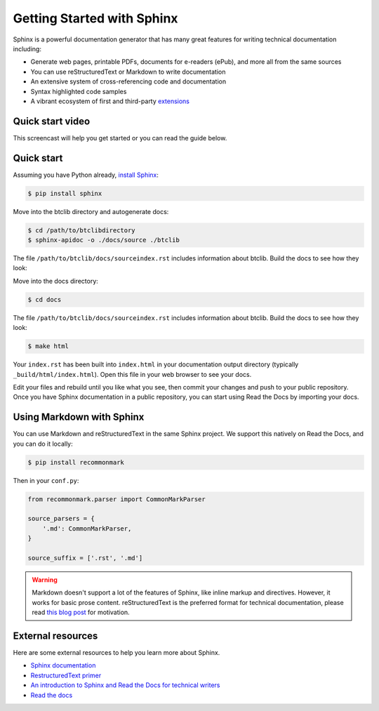 Getting Started with Sphinx
===========================

Sphinx is a powerful documentation generator that
has many great features for writing technical documentation including:

* Generate web pages, printable PDFs, documents for e-readers (ePub),
  and more all from the same sources
* You can use reStructuredText or Markdown
  to write documentation
* An extensive system of cross-referencing code and documentation
* Syntax highlighted code samples
* A vibrant ecosystem of first and third-party extensions_

.. _extensions: http://www.sphinx-doc.org/en/master/ext/builtins.html#builtin-sphinx-extensions


Quick start video
-----------------

This screencast will help you get started or you can read the guide below.

.. raw:: html

    <div style="text-align: center; margin-bottom: 2em;">
    <iframe width="100%" height="350" src="https://www.youtube.com/embed/oJsUvBQyHBs?rel=0" frameborder="0" allow="autoplay; encrypted-media" allowfullscreen></iframe>
    </div>


Quick start
-----------

Assuming you have Python already, `install Sphinx`_:

.. sourcecode:: bash

    $ pip install sphinx


Move into the btclib directory and autogenerate docs:

.. sourcecode:: bash

    $ cd /path/to/btclibdirectory
    $ sphinx-apidoc -o ./docs/source ./btclib

The file ``/path/to/btclib/docs/sourceindex.rst`` includes information about btclib.
Build the docs to see how they look:


Move into the docs directory:

.. sourcecode:: bash

    $ cd docs

The file ``/path/to/btclib/docs/sourceindex.rst`` includes information about btclib.
Build the docs to see how they look:

.. sourcecode:: bash

    $ make html

Your ``index.rst`` has been built into ``index.html``
in your documentation output directory (typically ``_build/html/index.html``).
Open this file in your web browser to see your docs.

Edit your files and rebuild until you like what you see, then commit your changes and push to your public repository.
Once you have Sphinx documentation in a public repository, you can start using Read the Docs
by importing your docs.

.. _install Sphinx: http://sphinx-doc.org/install.html
.. _reStructuredText: http://sphinx-doc.org/rest.html
.. _this template: https://www.writethedocs.org/guide/writing/beginners-guide-to-docs/#id1

Using Markdown with Sphinx
--------------------------

You can use Markdown and reStructuredText in the same Sphinx project.
We support this natively on Read the Docs, and you can do it locally:

.. sourcecode:: bash

    $ pip install recommonmark

Then in your ``conf.py``:

.. code-block:: python

    from recommonmark.parser import CommonMarkParser

    source_parsers = {
        '.md': CommonMarkParser,
    }

    source_suffix = ['.rst', '.md']

.. warning:: Markdown doesn't support a lot of the features of Sphinx,
          like inline markup and directives. However, it works for
          basic prose content. reStructuredText is the preferred
          format for technical documentation, please read `this blog post`_
          for motivation.

.. _this blog post: http://ericholscher.com/blog/2016/mar/15/dont-use-markdown-for-technical-docs/


External resources
------------------

Here are some external resources to help you learn more about Sphinx.

* `Sphinx documentation`_
* `RestructuredText primer`_
* `An introduction to Sphinx and Read the Docs for technical writers`_
* `Read the docs`_

.. _Sphinx documentation: http://www.sphinx-doc.org/
.. _RestructuredText primer: http://www.sphinx-doc.org/en/master/usage/restructuredtext/basics.html
.. _An introduction to Sphinx and Read the Docs for technical writers: http://ericholscher.com/blog/2016/jul/1/sphinx-and-rtd-for-writers/
.. _Read the docs: https://docs.readthedocs.io/en/latest/intro/getting-started-with-sphinx.html
